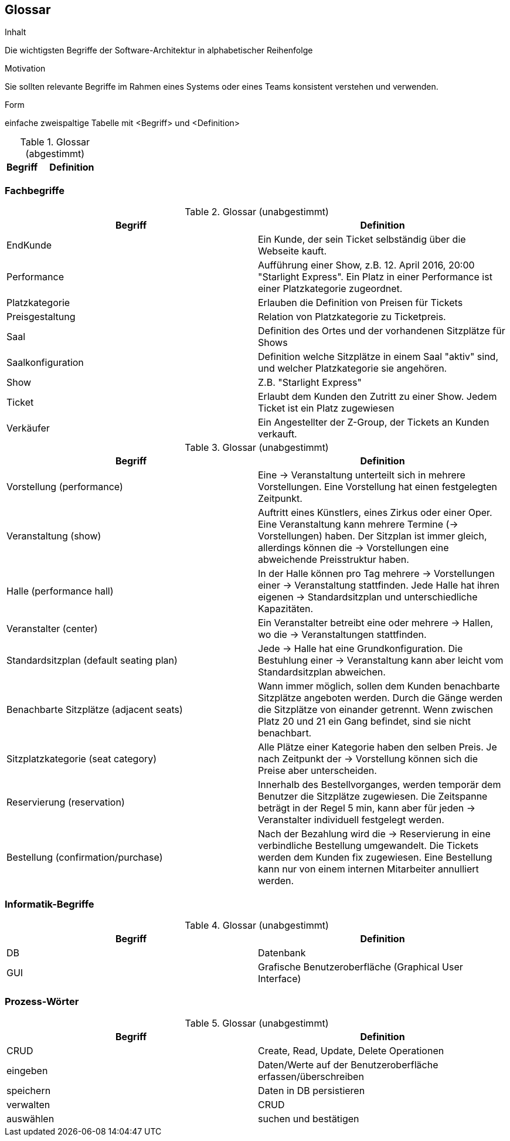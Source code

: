 [[section-glossary]]
== Glossar


[role="arc42help"]
****
.Inhalt
Die wichtigsten Begriffe der Software-Architektur in alphabetischer Reihenfolge

.Motivation
Sie sollten relevante Begriffe im Rahmen eines Systems oder eines Teams konsistent verstehen und verwenden.

.Form
einfache zweispaltige Tabelle mit <Begriff> und <Definition>
****

[cols="1,2" options="header"]
.Glossar (abgestimmt)
|===
|Begriff      | Definition

|===
=== Fachbegriffe
.Glossar  (unabgestimmt)
|===
|Begriff      		| Definition

| EndKunde          	| Ein Kunde, der sein Ticket selbständig über die Webseite kauft.
| Performance       	| Aufführung einer Show, z.B. 12. April 2016, 20:00 "Starlight Express". Ein Platz in einer Performance ist einer Platzkategorie zugeordnet.
| Platzkategorie    	| Erlauben die Definition von Preisen für Tickets
| Preisgestaltung   	| Relation von Platzkategorie zu Ticketpreis.
| Saal			| Definition des Ortes und der vorhandenen Sitzplätze für Shows
| Saalkonfiguration 	| Definition welche Sitzplätze in einem Saal "aktiv" sind, und welcher Platzkategorie sie angehören.
| Show              	| Z.B. "Starlight Express"
| Ticket            	| Erlaubt dem Kunden den Zutritt zu einer Show. Jedem Ticket ist ein Platz zugewiesen
| Verkäufer         	| Ein Angestellter der Z-Group, der Tickets an Kunden verkauft.

|===

.Glossar (unabgestimmt)
|===
|Begriff      		| Definition

|Vorstellung (performance)  | Eine -> Veranstaltung unterteilt sich in mehrere Vorstellungen. Eine Vorstellung hat einen festgelegten Zeitpunkt.
|Veranstaltung (show) |Auftritt eines Künstlers, eines Zirkus oder einer Oper. Eine Veranstaltung kann mehrere Termine (→ Vorstellungen) haben. Der Sitzplan ist immer gleich, allerdings können die → Vorstellungen eine abweichende Preisstruktur haben.
|Halle (performance hall) | In der Halle können pro Tag mehrere -> Vorstellungen einer -> Veranstaltung stattfinden. Jede Halle hat ihren eigenen -> Standardsitzplan und unterschiedliche Kapazitäten.
|Veranstalter (center) | Ein Veranstalter betreibt eine oder mehrere → Hallen, wo die -> Veranstaltungen stattfinden.
|Standardsitzplan (default seating plan) |Jede -> Halle hat eine Grundkonfiguration. Die Bestuhlung einer → Veranstaltung kann aber leicht vom Standardsitzplan abweichen.
|Benachbarte Sitzplätze (adjacent seats) |Wann immer möglich, sollen dem Kunden benachbarte Sitzplätze angeboten werden. Durch die Gänge werden die Sitzplätze von einander getrennt. Wenn zwischen Platz 20 und 21 ein Gang befindet, sind sie nicht benachbart.
|Sitzplatzkategorie (seat category) |Alle Plätze einer Kategorie haben den selben Preis. Je nach Zeitpunkt der -> Vorstellung können sich die Preise aber unterscheiden.
|Reservierung (reservation) |Innerhalb des Bestellvorganges, werden temporär dem Benutzer die Sitzplätze zugewiesen. Die Zeitspanne beträgt in der Regel 5 min, kann aber für jeden -> Veranstalter individuell festgelegt werden.
|Bestellung (confirmation/purchase) |Nach der Bezahlung wird die -> Reservierung in eine verbindliche Bestellung umgewandelt. Die Tickets werden dem Kunden fix zugewiesen. Eine Bestellung kann nur von einem internen Mitarbeiter annulliert werden.
|===

=== Informatik-Begriffe
.Glossar  (unabgestimmt)
|===
|Begriff      		| Definition

| DB             	    | Datenbank
| GUI               	| Grafische Benutzeroberfläche (Graphical User Interface)
|===

=== Prozess-Wörter
.Glossar  (unabgestimmt)
|===
|Begriff      		| Definition

|CRUD             |Create, Read, Update, Delete Operationen
|eingeben         |Daten/Werte auf der Benutzeroberfläche erfassen/überschreiben
|speichern        |Daten in DB persistieren
|verwalten        |CRUD
|auswählen        |suchen und bestätigen
|===
